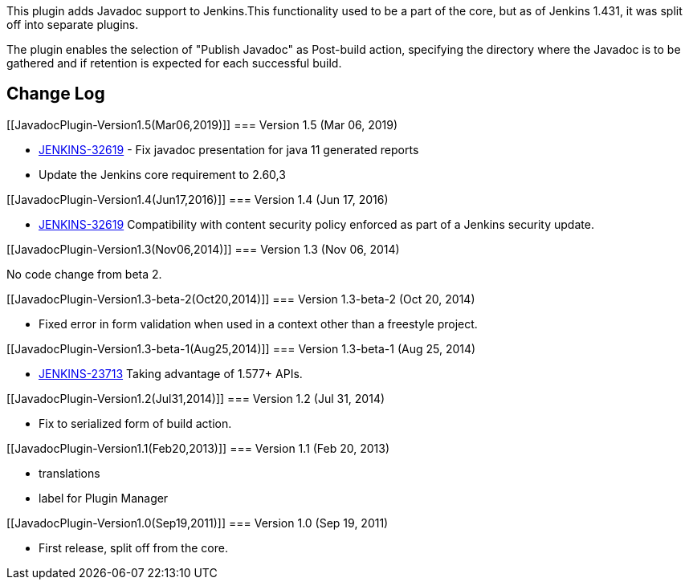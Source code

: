 This plugin adds Javadoc support to Jenkins.This functionality used to
be a part of the core, but as of Jenkins 1.431, it was split off into
separate plugins.

The plugin enables the selection of "Publish Javadoc" as Post-build
action, specifying the directory where the Javadoc is to be gathered and
if retention is expected for each successful build.

[[JavadocPlugin-ChangeLog]]
== Change Log

[[JavadocPlugin-Version1.5(Mar06,2019)]]
=== Version 1.5 (Mar 06, 2019)

* https://issues.jenkins-ci.org/browse/JENKINS-32619[JENKINS-32619] -
Fix javadoc presentation for java 11 generated reports
* Update the Jenkins core requirement to 2.60,3

[[JavadocPlugin-Version1.4(Jun17,2016)]]
=== Version 1.4 (Jun 17, 2016)

* https://issues.jenkins-ci.org/browse/JENKINS-32619[JENKINS-32619]
Compatibility with content security policy enforced as part of a Jenkins
security update.

[[JavadocPlugin-Version1.3(Nov06,2014)]]
=== Version 1.3 (Nov 06, 2014)

No code change from beta 2.

[[JavadocPlugin-Version1.3-beta-2(Oct20,2014)]]
=== Version 1.3-beta-2 (Oct 20, 2014)

* Fixed error in form validation when used in a context other than a
freestyle project.

[[JavadocPlugin-Version1.3-beta-1(Aug25,2014)]]
=== Version 1.3-beta-1 (Aug 25, 2014)

* https://issues.jenkins-ci.org/browse/JENKINS-23713[JENKINS-23713]
Taking advantage of 1.577+ APIs.

[[JavadocPlugin-Version1.2(Jul31,2014)]]
=== Version 1.2 (Jul 31, 2014)

* Fix to serialized form of build action.

[[JavadocPlugin-Version1.1(Feb20,2013)]]
=== Version 1.1 (Feb 20, 2013)

* translations
* label for Plugin Manager

[[JavadocPlugin-Version1.0(Sep19,2011)]]
=== Version 1.0 (Sep 19, 2011)

* First release, split off from the core.

